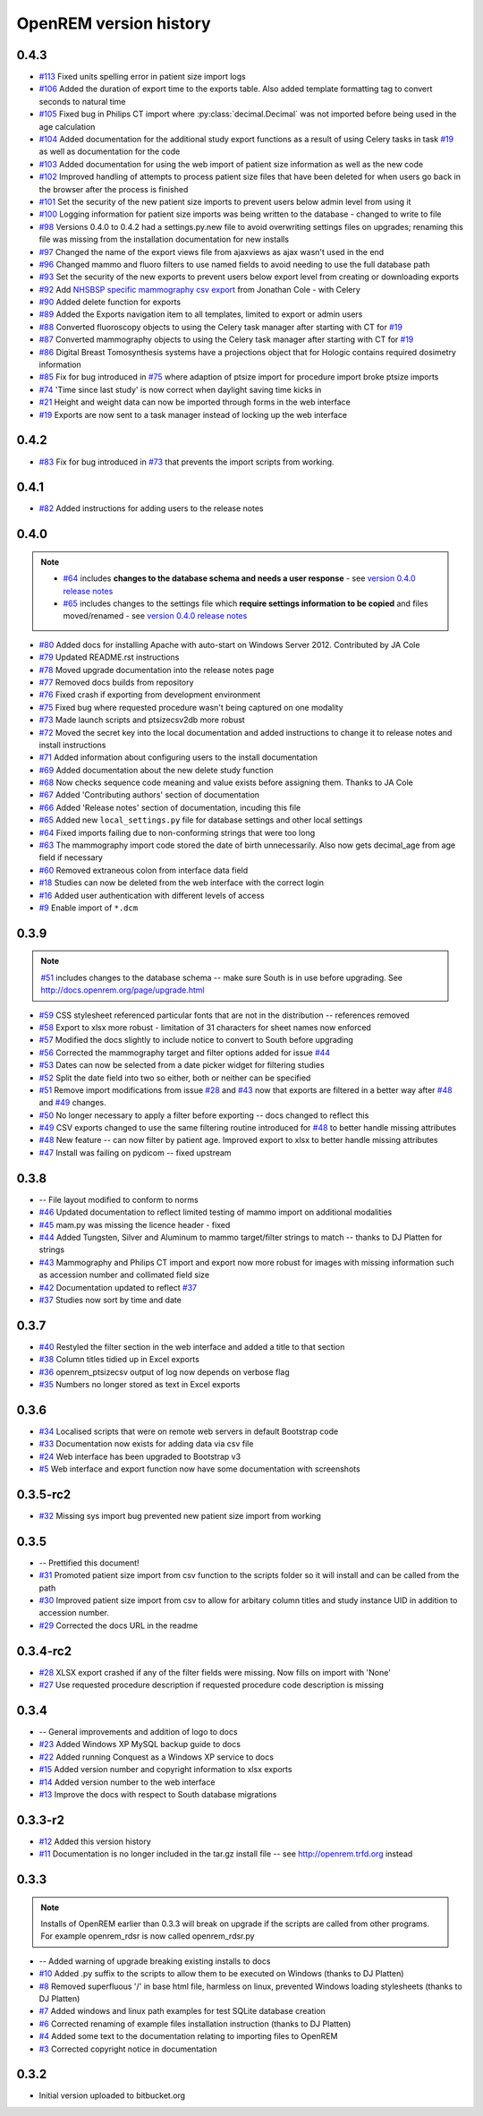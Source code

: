 =======================
OpenREM version history
=======================

0.4.3
------

* `#113`_  Fixed units spelling error in patient size import logs
* `#106`_  Added the duration of export time to the exports table. Also added template formatting tag to convert seconds to natural time
* `#105`_  Fixed bug in Philips CT import where :py:class:`decimal.Decimal` was not imported before being used in the age calculation
* `#104`_  Added documentation for the additional study export functions as a result of using Celery tasks in task `#19`_ as well as documentation for the code
* `#103`_  Added documentation for using the web import of patient size information as well as the new code
* `#102`_  Improved handling of attempts to process patient size files that have been deleted for when users go back in the browser after the process is finished
* `#101`_  Set the security of the new patient size imports to prevent users below admin level from using it
* `#100`_  Logging information for patient size imports was being written to the database - changed to write to file
* `#98`_   Versions 0.4.0 to 0.4.2 had a settings.py.new file to avoid overwriting settings files on upgrades; renaming this file was missing from the installation documentation for new installs
* `#97`_   Changed the name of the export views file from ajaxviews as ajax wasn't used in the end
* `#96`_   Changed mammo and fluoro filters to use named fields to avoid needing to use the full database path
* `#93`_   Set the security of the new exports to prevent users below export level from creating or downloading exports
* `#92`_   Add `NHSBSP specific mammography csv export`_ from Jonathan Cole - with Celery
* `#90`_   Added delete function for exports
* `#89`_   Added the Exports navigation item to all templates, limited to export or admin users
* `#88`_   Converted fluoroscopy objects to using the Celery task manager after starting with CT for `#19`_
* `#87`_   Converted mammography objects to using the Celery task manager after starting with CT for `#19`_ 
* `#86`_   Digital Breast Tomosynthesis systems have a projections object that for Hologic contains required dosimetry information
* `#85`_   Fix for bug introduced in `#75`_ where adaption of ptsize import for procedure import broke ptsize imports
* `#74`_   'Time since last study' is now correct when daylight saving time kicks in
* `#21`_   Height and weight data can now be imported through forms in the web interface
* `#19`_   Exports are now sent to a task manager instead of locking up the web interface


0.4.2
-----

* `#83`_   Fix for bug introduced in `#73`_ that prevents the import scripts from working.

0.4.1
-----

* `#82`_   Added instructions for adding users to the release notes

0.4.0
-----

..  note::

    * `#64`_ includes **changes to the database schema and needs a user response** - see `version 0.4.0 release notes <http://docs.openrem.org/page/release-0.4.0.html>`_
    * `#65`_ includes changes to the settings file which **require settings information to be copied** and files moved/renamed - see `version 0.4.0 release notes <http://docs.openrem.org/page/release-0.4.0.html>`_


* `#80`_   Added docs for installing Apache with auto-start on Windows Server 2012. Contributed by JA Cole
* `#79`_   Updated README.rst instructions
* `#78`_   Moved upgrade documentation into the release notes page
* `#77`_   Removed docs builds from repository
* `#76`_   Fixed crash if exporting from development environment
* `#75`_   Fixed bug where requested procedure wasn't being captured on one modality
* `#73`_   Made launch scripts and ptsizecsv2db more robust
* `#72`_   Moved the secret key into the local documentation and added instructions to change it to release notes and install instructions
* `#71`_   Added information about configuring users to the install documentation
* `#69`_   Added documentation about the new delete study function
* `#68`_   Now checks sequence code meaning and value exists before assigning them. Thanks to JA Cole
* `#67`_   Added 'Contributing authors' section of documentation
* `#66`_   Added 'Release notes' section of documentation, incuding this file
* `#65`_   Added new ``local_settings.py`` file for database settings and other local settings
* `#64`_   Fixed imports failing due to non-conforming strings that were too long
* `#63`_   The mammography import code stored the date of birth unnecessarily. Also now gets decimal_age from age field if necessary
* `#60`_   Removed extraneous colon from interface data field
* `#18`_   Studies can now be deleted from the web interface with the correct login
* `#16`_   Added user authentication with different levels of access
* `#9`_    Enable import of ``*.dcm``


0.3.9
-----
..  note:: `#51`_ includes changes to the database schema -- make sure South is in use before upgrading. See http://docs.openrem.org/page/upgrade.html

* `#59`_   CSS stylesheet referenced particular fonts that are not in the distribution -- references removed
* `#58`_   Export to xlsx more robust - limitation of 31 characters for sheet names now enforced
* `#57`_   Modified the docs slightly to include notice to convert to South before upgrading
* `#56`_   Corrected the mammography target and filter options added for issue `#44`_
* `#53`_   Dates can now be selected from a date picker widget for filtering studies
* `#52`_   Split the date field into two so either, both or neither can be specified
* `#51`_   Remove import modifications from issue `#28`_ and `#43`_ now that exports are filtered in a better way after `#48`_ and `#49`_ changes.
* `#50`_   No longer necessary to apply a filter before exporting -- docs changed to reflect this
* `#49`_   CSV exports changed to use the same filtering routine introduced for `#48`_ to better handle missing attributes
* `#48`_   New feature -- can now filter by patient age. Improved export to xlsx to better handle missing attributes
* `#47`_   Install was failing on pydicom -- fixed upstream

0.3.8
-----

* --    File layout modified to conform to norms
* `#46`_   Updated documentation to reflect limited testing of mammo import on additional modalities
* `#45`_   mam.py was missing the licence header - fixed
* `#44`_   Added Tungsten, Silver and Aluminum to mammo target/filter strings to match -- thanks to DJ Platten for strings
* `#43`_   Mammography and Philips CT import and export now more robust for images with missing information such as accession number and collimated field size
* `#42`_   Documentation updated to reflect `#37`_
* `#37`_   Studies now sort by time and date


0.3.7
-----

* `#40`_   Restyled the filter section in the web interface and added a title to that section
* `#38`_   Column titles tidied up in Excel exports
* `#36`_	openrem_ptsizecsv output of log now depends on verbose flag
* `#35`_   Numbers no longer stored as text in Excel exports

0.3.6
-----

* `#34`_   Localised scripts that were on remote web servers in default Bootstrap code
* `#33`_   Documentation now exists for adding data via csv file
* `#24`_   Web interface has been upgraded to Bootstrap v3
* `#5`_    Web interface and export function now have some documentation with screenshots


0.3.5-rc2
---------

* `#32`_   Missing sys import bug prevented new patient size import from working

0.3.5
-----

* --    Prettified this document!
* `#31`_   Promoted patient size import from csv function to the scripts folder so it will install and can be called from the path
* `#30`_   Improved patient size import from csv to allow for arbitary column titles and study instance UID in addition to accession number.
* `#29`_   Corrected the docs URL in the readme

0.3.4-rc2
---------

* `#28`_   XLSX export crashed if any of the filter fields were missing. Now fills on import with 'None'
* `#27`_   Use requested procedure description if requested procedure code description is missing


0.3.4
-----

* --    General improvements and addition of logo to docs
* `#23`_   Added Windows XP MySQL backup guide to docs
* `#22`_   Added running Conquest as a Windows XP service to docs
* `#15`_   Added version number and copyright information to xlsx exports
* `#14`_   Added version number to the web interface
* `#13`_   Improve the docs with respect to South database migrations


0.3.3-r2
--------

* `#12`_   Added this version history
* `#11`_   Documentation is no longer included in the tar.gz install file -- see http://openrem.trfd.org instead

0.3.3
-----

..      Note::
        
        Installs of OpenREM earlier than 0.3.3 will break on upgrade if the scripts are called from other programs.
        For example openrem_rdsr is now called openrem_rdsr.py

* --    Added warning of upgrade breaking existing installs to docs
* `#10`_   Added .py suffix to the scripts to allow them to be executed on Windows (thanks to DJ Platten)
* `#8`_    Removed superfluous '/' in base html file, harmless on linux, prevented Windows loading stylesheets (thanks to DJ Platten)
* `#7`_    Added windows and linux path examples for test SQLite database creation
* `#6`_    Corrected renaming of example files installation instruction (thanks to DJ Platten) 
* `#4`_    Added some text to the documentation relating to importing files to OpenREM
* `#3`_    Corrected copyright notice in documentation


0.3.2
-----

*       Initial version uploaded to bitbucket.org

..  _`#120`: https://bitbucket.org/edmcdonagh/openrem/issue/120/
..  _`#119`: https://bitbucket.org/edmcdonagh/openrem/issue/119/
..  _`#118`: https://bitbucket.org/edmcdonagh/openrem/issue/118/
..  _`#117`: https://bitbucket.org/edmcdonagh/openrem/issue/117/
..  _`#116`: https://bitbucket.org/edmcdonagh/openrem/issue/116/
..  _`#115`: https://bitbucket.org/edmcdonagh/openrem/issue/115/
..  _`#114`: https://bitbucket.org/edmcdonagh/openrem/issue/114/
..  _`#113`: https://bitbucket.org/edmcdonagh/openrem/issue/113/
..  _`#112`: https://bitbucket.org/edmcdonagh/openrem/issue/112/
..  _`#111`: https://bitbucket.org/edmcdonagh/openrem/issue/111/
..  _`#110`: https://bitbucket.org/edmcdonagh/openrem/issue/110/
..  _`#109`: https://bitbucket.org/edmcdonagh/openrem/issue/109/
..  _`#108`: https://bitbucket.org/edmcdonagh/openrem/issue/108/
..  _`#107`: https://bitbucket.org/edmcdonagh/openrem/issue/107/
..  _`#106`: https://bitbucket.org/edmcdonagh/openrem/issue/106/
..  _`#105`: https://bitbucket.org/edmcdonagh/openrem/issue/105/
..  _`#104`: https://bitbucket.org/edmcdonagh/openrem/issue/104/
..  _`#103`: https://bitbucket.org/edmcdonagh/openrem/issue/103/
..  _`#102`: https://bitbucket.org/edmcdonagh/openrem/issue/102/
..  _`#101`: https://bitbucket.org/edmcdonagh/openrem/issue/101/
..  _`#100`: https://bitbucket.org/edmcdonagh/openrem/issue/100/
..  _`#99`: https://bitbucket.org/edmcdonagh/openrem/issue/99/
..  _`#98`: https://bitbucket.org/edmcdonagh/openrem/issue/98/
..  _`#97`: https://bitbucket.org/edmcdonagh/openrem/issue/97/
..  _`#96`: https://bitbucket.org/edmcdonagh/openrem/issue/96/
..  _`#95`: https://bitbucket.org/edmcdonagh/openrem/issue/95/
..  _`#94`: https://bitbucket.org/edmcdonagh/openrem/issue/94/
..  _`#93`: https://bitbucket.org/edmcdonagh/openrem/issue/93/
..  _`#92`: https://bitbucket.org/edmcdonagh/openrem/issue/92/
..  _`#91`: https://bitbucket.org/edmcdonagh/openrem/issue/91/
..  _`#90`: https://bitbucket.org/edmcdonagh/openrem/issue/90/
..  _`#89`: https://bitbucket.org/edmcdonagh/openrem/issue/89/
..  _`#88`: https://bitbucket.org/edmcdonagh/openrem/issue/88/
..  _`#87`: https://bitbucket.org/edmcdonagh/openrem/issue/87/
..  _`#86`: https://bitbucket.org/edmcdonagh/openrem/issue/86/
..  _`#85`: https://bitbucket.org/edmcdonagh/openrem/issue/85/
..  _`#84`: https://bitbucket.org/edmcdonagh/openrem/issue/84/
..  _`#83`: https://bitbucket.org/edmcdonagh/openrem/issue/83/
..  _`#82`: https://bitbucket.org/edmcdonagh/openrem/issue/82/
..  _`#81`: https://bitbucket.org/edmcdonagh/openrem/issue/81/
..  _`#80`: https://bitbucket.org/edmcdonagh/openrem/issue/80/
..  _`#79`: https://bitbucket.org/edmcdonagh/openrem/issue/79/
..  _`#78`: https://bitbucket.org/edmcdonagh/openrem/issue/78/
..  _`#77`: https://bitbucket.org/edmcdonagh/openrem/issue/77/
..  _`#76`: https://bitbucket.org/edmcdonagh/openrem/issue/76/
..  _`#75`: https://bitbucket.org/edmcdonagh/openrem/issue/75/
..  _`#74`: https://bitbucket.org/edmcdonagh/openrem/issue/74/
..  _`#73`: https://bitbucket.org/edmcdonagh/openrem/issue/73/
..  _`#72`: https://bitbucket.org/edmcdonagh/openrem/issue/72/
..  _`#71`: https://bitbucket.org/edmcdonagh/openrem/issue/71/
..  _`#70`: https://bitbucket.org/edmcdonagh/openrem/issue/70/
..  _`#69`: https://bitbucket.org/edmcdonagh/openrem/issue/69/
..  _`#68`: https://bitbucket.org/edmcdonagh/openrem/issue/68/
..  _`#67`: https://bitbucket.org/edmcdonagh/openrem/issue/67/
..  _`#66`: https://bitbucket.org/edmcdonagh/openrem/issue/66/
..  _`#65`: https://bitbucket.org/edmcdonagh/openrem/issue/65/
..  _`#64`: https://bitbucket.org/edmcdonagh/openrem/issue/64/
..  _`#63`: https://bitbucket.org/edmcdonagh/openrem/issue/63/
..  _`#62`: https://bitbucket.org/edmcdonagh/openrem/issue/62/
..  _`#61`: https://bitbucket.org/edmcdonagh/openrem/issue/61/
..  _`#60`: https://bitbucket.org/edmcdonagh/openrem/issue/60/
..  _`#59`: https://bitbucket.org/edmcdonagh/openrem/issue/59/
..  _`#58`: https://bitbucket.org/edmcdonagh/openrem/issue/58/
..  _`#57`: https://bitbucket.org/edmcdonagh/openrem/issue/57/
..  _`#56`: https://bitbucket.org/edmcdonagh/openrem/issue/56/
..  _`#55`: https://bitbucket.org/edmcdonagh/openrem/issue/55/
..  _`#54`: https://bitbucket.org/edmcdonagh/openrem/issue/54/
..  _`#53`: https://bitbucket.org/edmcdonagh/openrem/issue/53/
..  _`#52`: https://bitbucket.org/edmcdonagh/openrem/issue/52/
..  _`#51`: https://bitbucket.org/edmcdonagh/openrem/issue/51/
..  _`#50`: https://bitbucket.org/edmcdonagh/openrem/issue/50/
..  _`#49`: https://bitbucket.org/edmcdonagh/openrem/issue/49/
..  _`#48`: https://bitbucket.org/edmcdonagh/openrem/issue/48/
..  _`#47`: https://bitbucket.org/edmcdonagh/openrem/issue/47/
..  _`#46`: https://bitbucket.org/edmcdonagh/openrem/issue/46/
..  _`#45`: https://bitbucket.org/edmcdonagh/openrem/issue/45/
..  _`#44`: https://bitbucket.org/edmcdonagh/openrem/issue/44/
..  _`#43`: https://bitbucket.org/edmcdonagh/openrem/issue/43/
..  _`#42`: https://bitbucket.org/edmcdonagh/openrem/issue/42/
..  _`#41`: https://bitbucket.org/edmcdonagh/openrem/issue/41/
..  _`#40`: https://bitbucket.org/edmcdonagh/openrem/issue/40/
..  _`#39`: https://bitbucket.org/edmcdonagh/openrem/issue/39/
..  _`#38`: https://bitbucket.org/edmcdonagh/openrem/issue/38/
..  _`#37`: https://bitbucket.org/edmcdonagh/openrem/issue/37/
..  _`#36`: https://bitbucket.org/edmcdonagh/openrem/issue/36/
..  _`#35`: https://bitbucket.org/edmcdonagh/openrem/issue/35/
..  _`#34`: https://bitbucket.org/edmcdonagh/openrem/issue/34/
..  _`#33`: https://bitbucket.org/edmcdonagh/openrem/issue/33/
..  _`#32`: https://bitbucket.org/edmcdonagh/openrem/issue/32/
..  _`#31`: https://bitbucket.org/edmcdonagh/openrem/issue/31/
..  _`#30`: https://bitbucket.org/edmcdonagh/openrem/issue/30/
..  _`#29`: https://bitbucket.org/edmcdonagh/openrem/issue/29/
..  _`#28`: https://bitbucket.org/edmcdonagh/openrem/issue/28/
..  _`#27`: https://bitbucket.org/edmcdonagh/openrem/issue/27/
..  _`#26`: https://bitbucket.org/edmcdonagh/openrem/issue/26/
..  _`#25`: https://bitbucket.org/edmcdonagh/openrem/issue/25/
..  _`#24`: https://bitbucket.org/edmcdonagh/openrem/issue/24/
..  _`#23`: https://bitbucket.org/edmcdonagh/openrem/issue/23/
..  _`#22`: https://bitbucket.org/edmcdonagh/openrem/issue/22/
..  _`#21`: https://bitbucket.org/edmcdonagh/openrem/issue/21/
..  _`#20`: https://bitbucket.org/edmcdonagh/openrem/issue/20/
..  _`#19`: https://bitbucket.org/edmcdonagh/openrem/issue/19/
..  _`#18`: https://bitbucket.org/edmcdonagh/openrem/issue/18/
..  _`#17`: https://bitbucket.org/edmcdonagh/openrem/issue/17/
..  _`#16`: https://bitbucket.org/edmcdonagh/openrem/issue/16/
..  _`#15`: https://bitbucket.org/edmcdonagh/openrem/issue/15/
..  _`#14`: https://bitbucket.org/edmcdonagh/openrem/issue/14/
..  _`#13`: https://bitbucket.org/edmcdonagh/openrem/issue/13/
..  _`#12`: https://bitbucket.org/edmcdonagh/openrem/issue/12/
..  _`#11`: https://bitbucket.org/edmcdonagh/openrem/issue/11/
..  _`#10`: https://bitbucket.org/edmcdonagh/openrem/issue/10/
..  _`#9`: https://bitbucket.org/edmcdonagh/openrem/issue/9/
..  _`#8`: https://bitbucket.org/edmcdonagh/openrem/issue/8/
..  _`#7`: https://bitbucket.org/edmcdonagh/openrem/issue/7/
..  _`#6`: https://bitbucket.org/edmcdonagh/openrem/issue/6/
..  _`#5`: https://bitbucket.org/edmcdonagh/openrem/issue/5/
..  _`#4`: https://bitbucket.org/edmcdonagh/openrem/issue/4/
..  _`#3`: https://bitbucket.org/edmcdonagh/openrem/issue/3/
..  _`#2`: https://bitbucket.org/edmcdonagh/openrem/issue/2/
..  _`#1`: https://bitbucket.org/edmcdonagh/openrem/issue/1/


..  _`NHSBSP specific mammography csv export` : https://bitbucket.org/jacole/openrem-visualisation/commits/0ee416511c847960523a6475ef33ac72#comment-1003330
